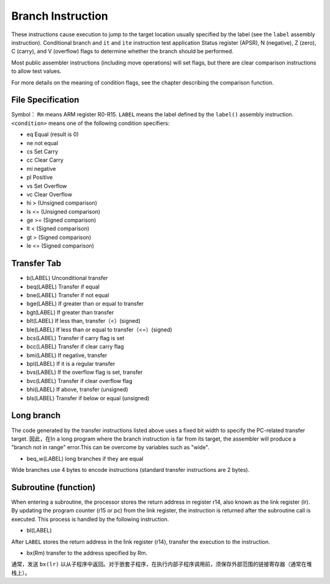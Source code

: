 Branch Instruction
===================

These instructions cause execution to jump to the target location usually specified by the label (see the  ``label`` assembly instruction). Conditional branch and  ``it`` and ``ite`` instruction test application
Status register (APSR), N (negative), Z (zero), C (carry), and V (overflow) flags to determine whether the branch should be performed.

Most public assembler instructions (including move operations) will set flags, but there are clear comparison instructions to allow test values.

For more details on the meaning of condition flags, see the chapter describing the comparison function.

File Specification
--------------------

Symbol： ``Rm`` means ARM register R0-R15.  ``LABEL`` means the label defined by the ``label()`` assembly instruction. ``<condition>`` means one of the following condition specifiers:

* eq Equal (result is 0)
* ne not equal
* cs Set Carry
* cc Clear Carry
* mi negative
* pl Positive
* vs Set Overflow
* vc Clear Overflow
* hi > (Unsigned comparison)
* ls <= (Unsigned comparison)
* ge >= (Signed comparison)
* lt < (Signed comparison)
* gt > (Signed comparison)
* le <= (Signed comparison)

Transfer Tab
---------------

* b(LABEL) Unconditional transfer
* beq(LABEL) Transfer if equal
* bne(LABEL) Transfer if not equal
* bge(LABEL) If greater than or equal to transfer
* bgt(LABEL) If greater than transfer
* blt(LABEL) If less than, transfer（<）(signed)
* ble(LABEL) If less than or equal to transfer（<=）(signed)
* bcs(LABEL) Transfer if carry flag is set
* bcc(LABEL) Transfer if clear carry flag
* bmi(LABEL) If negative, transfer
* bpl(LABEL) If it is a regular transfer
* bvs(LABEL) If the overflow flag is set, transfer
* bvc(LABEL) Transfer if clear overflow flag
* bhi(LABEL) If above, transfer (unsigned)
* bls(LABEL) Transfer if below or equal (unsigned)

Long branch
-------------

The code generated by the transfer instructions listed above uses a fixed bit width to specify the PC-related transfer target. 因此，在In a long program where the branch instruction is far from its target, the assembler will produce a "branch not in range" error.This can be overcome by variables such as "wide".

* beq\_w(LABEL) long branches if they are equal

Wide branches use 4 bytes to encode instructions (standard transfer instructions are 2 bytes).

Subroutine (function)
-----------------------

When entering a subroutine, the processor stores the return address in register r14, also known as the link register (lr). By updating the program counter (r15 or pc) from the link register, the instruction is returned after the subroutine call is executed. This process is handled by the following instruction.

* bl(LABEL)

After ``LABEL`` stores the return address in the link register (r14), transfer the execution to the instruction.

* bx(Rm) transfer to the address specified by Rm.

通常，发送 ``bx(lr)`` 以从子程序中返回。对于嵌套子程序，在执行内部子程序调用前，须保存外部范围的链接寄存器（通常在堆栈上）。
